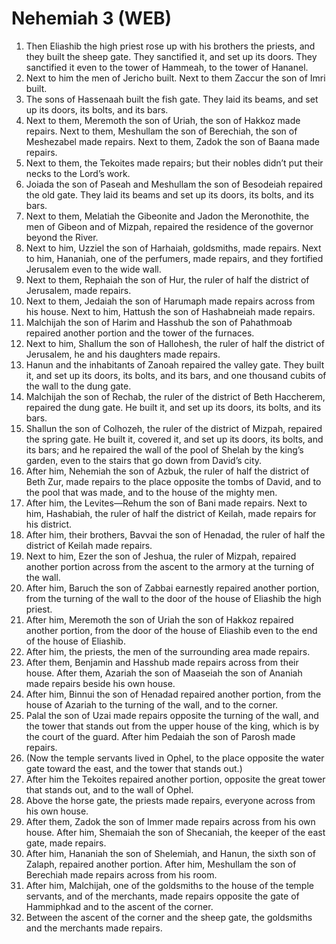 * Nehemiah 3 (WEB)
:PROPERTIES:
:ID: WEB/16-NEH03
:END:

1. Then Eliashib the high priest rose up with his brothers the priests, and they built the sheep gate. They sanctified it, and set up its doors. They sanctified it even to the tower of Hammeah, to the tower of Hananel.
2. Next to him the men of Jericho built. Next to them Zaccur the son of Imri built.
3. The sons of Hassenaah built the fish gate. They laid its beams, and set up its doors, its bolts, and its bars.
4. Next to them, Meremoth the son of Uriah, the son of Hakkoz made repairs. Next to them, Meshullam the son of Berechiah, the son of Meshezabel made repairs. Next to them, Zadok the son of Baana made repairs.
5. Next to them, the Tekoites made repairs; but their nobles didn’t put their necks to the Lord’s work.
6. Joiada the son of Paseah and Meshullam the son of Besodeiah repaired the old gate. They laid its beams and set up its doors, its bolts, and its bars.
7. Next to them, Melatiah the Gibeonite and Jadon the Meronothite, the men of Gibeon and of Mizpah, repaired the residence of the governor beyond the River.
8. Next to him, Uzziel the son of Harhaiah, goldsmiths, made repairs. Next to him, Hananiah, one of the perfumers, made repairs, and they fortified Jerusalem even to the wide wall.
9. Next to them, Rephaiah the son of Hur, the ruler of half the district of Jerusalem, made repairs.
10. Next to them, Jedaiah the son of Harumaph made repairs across from his house. Next to him, Hattush the son of Hashabneiah made repairs.
11. Malchijah the son of Harim and Hasshub the son of Pahathmoab repaired another portion and the tower of the furnaces.
12. Next to him, Shallum the son of Hallohesh, the ruler of half the district of Jerusalem, he and his daughters made repairs.
13. Hanun and the inhabitants of Zanoah repaired the valley gate. They built it, and set up its doors, its bolts, and its bars, and one thousand cubits of the wall to the dung gate.
14. Malchijah the son of Rechab, the ruler of the district of Beth Haccherem, repaired the dung gate. He built it, and set up its doors, its bolts, and its bars.
15. Shallun the son of Colhozeh, the ruler of the district of Mizpah, repaired the spring gate. He built it, covered it, and set up its doors, its bolts, and its bars; and he repaired the wall of the pool of Shelah by the king’s garden, even to the stairs that go down from David’s city.
16. After him, Nehemiah the son of Azbuk, the ruler of half the district of Beth Zur, made repairs to the place opposite the tombs of David, and to the pool that was made, and to the house of the mighty men.
17. After him, the Levites—Rehum the son of Bani made repairs. Next to him, Hashabiah, the ruler of half the district of Keilah, made repairs for his district.
18. After him, their brothers, Bavvai the son of Henadad, the ruler of half the district of Keilah made repairs.
19. Next to him, Ezer the son of Jeshua, the ruler of Mizpah, repaired another portion across from the ascent to the armory at the turning of the wall.
20. After him, Baruch the son of Zabbai earnestly repaired another portion, from the turning of the wall to the door of the house of Eliashib the high priest.
21. After him, Meremoth the son of Uriah the son of Hakkoz repaired another portion, from the door of the house of Eliashib even to the end of the house of Eliashib.
22. After him, the priests, the men of the surrounding area made repairs.
23. After them, Benjamin and Hasshub made repairs across from their house. After them, Azariah the son of Maaseiah the son of Ananiah made repairs beside his own house.
24. After him, Binnui the son of Henadad repaired another portion, from the house of Azariah to the turning of the wall, and to the corner.
25. Palal the son of Uzai made repairs opposite the turning of the wall, and the tower that stands out from the upper house of the king, which is by the court of the guard. After him Pedaiah the son of Parosh made repairs.
26. (Now the temple servants lived in Ophel, to the place opposite the water gate toward the east, and the tower that stands out.)
27. After him the Tekoites repaired another portion, opposite the great tower that stands out, and to the wall of Ophel.
28. Above the horse gate, the priests made repairs, everyone across from his own house.
29. After them, Zadok the son of Immer made repairs across from his own house. After him, Shemaiah the son of Shecaniah, the keeper of the east gate, made repairs.
30. After him, Hananiah the son of Shelemiah, and Hanun, the sixth son of Zalaph, repaired another portion. After him, Meshullam the son of Berechiah made repairs across from his room.
31. After him, Malchijah, one of the goldsmiths to the house of the temple servants, and of the merchants, made repairs opposite the gate of Hammiphkad and to the ascent of the corner.
32. Between the ascent of the corner and the sheep gate, the goldsmiths and the merchants made repairs.
